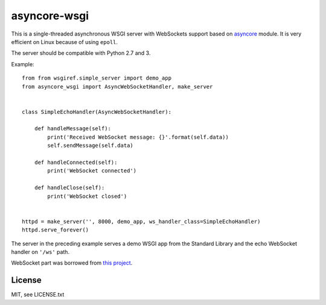 asyncore-wsgi
=============

This is a single-threaded asynchronous WSGI server with WebSockets support
based on `asyncore <https://docs.python.org/3.6/library/asyncore.html>`_ module.
It is very efficient on Linux because of using ``epoll``.

The server should be compatible with Python 2.7 and 3.

Example::

    from from wsgiref.simple_server import demo_app
    from asyncore_wsgi import AsyncWebSocketHandler, make_server


    class SimpleEchoHandler(AsyncWebSocketHandler):

        def handleMessage(self):
            print('Received WebSocket message: {}'.format(self.data))
            self.sendMessage(self.data)

        def handleConnected(self):
            print('WebSocket connected')

        def handleClose(self):
            print('WebSocket closed')


    httpd = make_server('', 8000, demo_app, ws_handler_class=SimpleEchoHandler)
    httpd.serve_forever()

The server in the preceding example serves a demo WSGI app from
the Standard Library and the echo WebSocket handler on ``'/ws'`` path.

WebSocket part was borrowed from
`this project <https://github.com/dpallot/simple-websocket-server>`_.

License
-------

MIT, see LICENSE.txt
